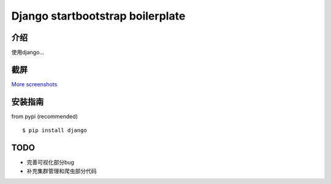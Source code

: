 Django startbootstrap boilerplate
===============================================

介绍
-----------

使用django...

截屏
-----------

.. image:: https://raw.githubusercontent.com/django-admin-bootstrap/django-admin-bootstrap/master/screenshots/screenshot.png
    :target: https://github.com/django-admin-bootstrap/django-admin-bootstrap/tree/master/screenshots
    :alt: See Screenshots

`More screenshots <https://github.com/django-admin-bootstrap/django-admin-bootstrap/tree/master/screenshots>`_

安装指南
-------

from pypi (recommended) ::

    $ pip install django


TODO
----

- 完善可视化部分bug
- 补充集群管理和爬虫部分代码
